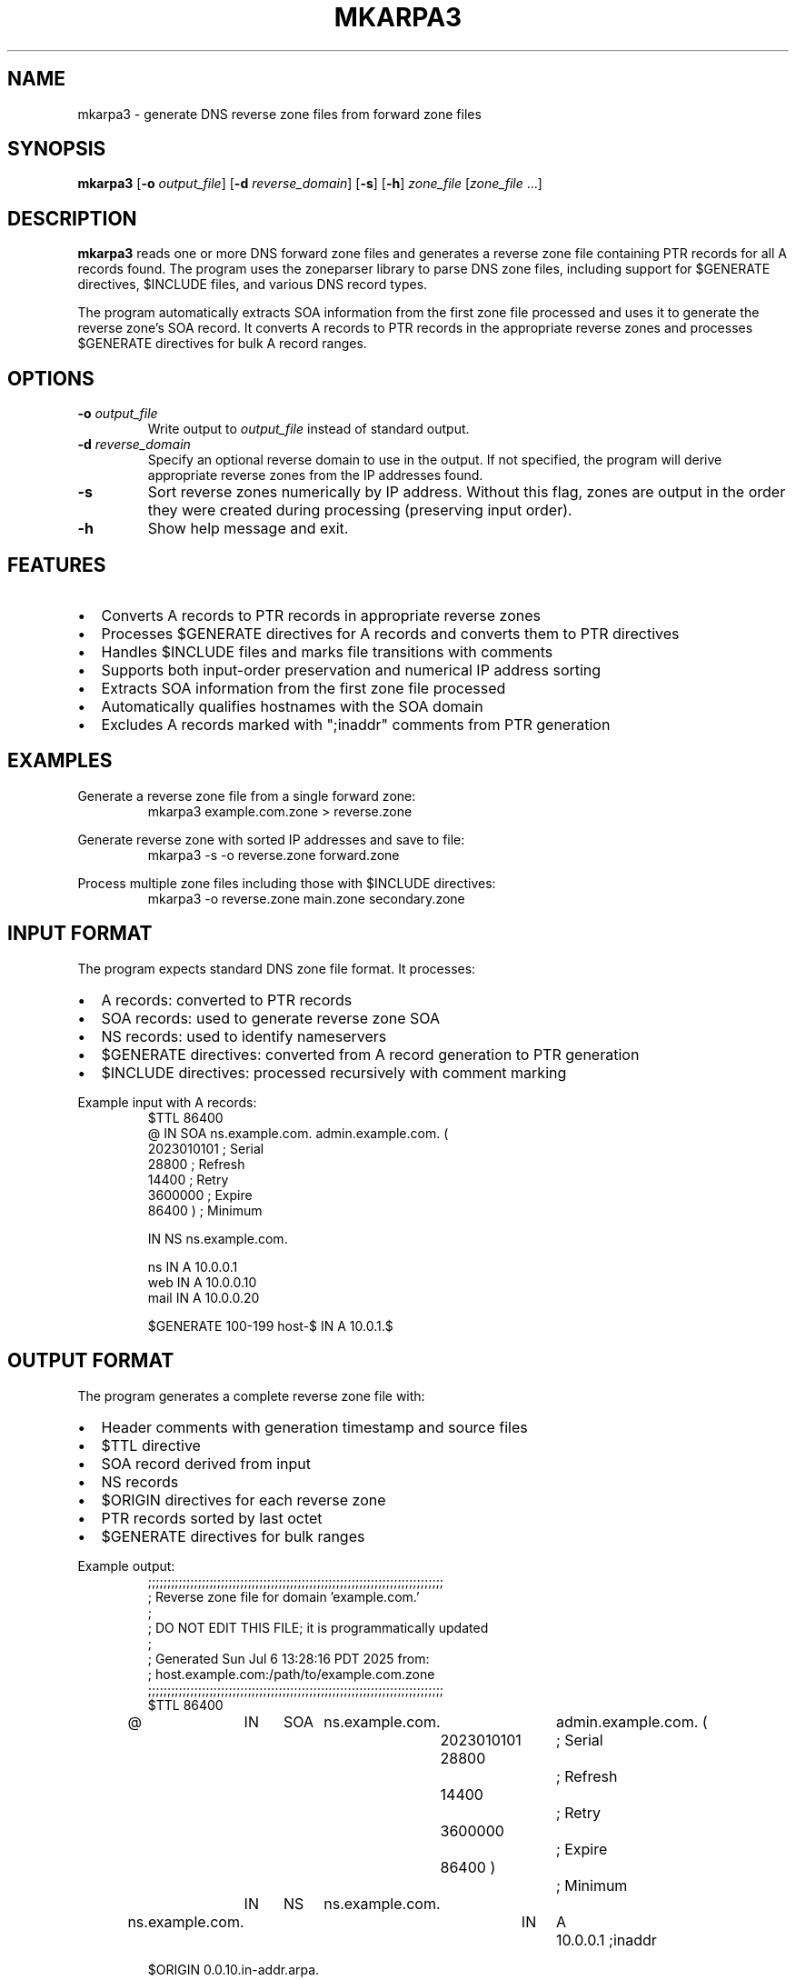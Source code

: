 .TH MKARPA3 1 "July 2025" "zone-tools" "User Commands"
.SH NAME
mkarpa3 \- generate DNS reverse zone files from forward zone files
.SH SYNOPSIS
.B mkarpa3
[\fB\-o\fR \fIoutput_file\fR]
[\fB\-d\fR \fIreverse_domain\fR]
[\fB\-s\fR]
[\fB\-h\fR]
\fIzone_file\fR [\fIzone_file\fR ...]
.SH DESCRIPTION
.B mkarpa3
reads one or more DNS forward zone files and generates a reverse zone file
containing PTR records for all A records found. The program uses the zoneparser
library to parse DNS zone files, including support for $GENERATE directives,
$INCLUDE files, and various DNS record types.

The program automatically extracts SOA information from the first zone file
processed and uses it to generate the reverse zone's SOA record. It converts
A records to PTR records in the appropriate reverse zones and processes
$GENERATE directives for bulk A record ranges.

.SH OPTIONS
.TP
.BR \-o " " \fIoutput_file\fR
Write output to \fIoutput_file\fR instead of standard output.
.TP
.BR \-d " " \fIreverse_domain\fR
Specify an optional reverse domain to use in the output. If not specified,
the program will derive appropriate reverse zones from the IP addresses found.
.TP
.BR \-s
Sort reverse zones numerically by IP address. Without this flag, zones are
output in the order they were created during processing (preserving input order).
.TP
.BR \-h
Show help message and exit.

.SH FEATURES
.IP \(bu 2
Converts A records to PTR records in appropriate reverse zones
.IP \(bu 2
Processes $GENERATE directives for A records and converts them to PTR directives
.IP \(bu 2
Handles $INCLUDE files and marks file transitions with comments
.IP \(bu 2
Supports both input-order preservation and numerical IP address sorting
.IP \(bu 2
Extracts SOA information from the first zone file processed
.IP \(bu 2
Automatically qualifies hostnames with the SOA domain
.IP \(bu 2
Excludes A records marked with ";inaddr" comments from PTR generation

.SH EXAMPLES
.PP
Generate a reverse zone file from a single forward zone:
.RS
.nf
mkarpa3 example.com.zone > reverse.zone
.fi
.RE

.PP
Generate reverse zone with sorted IP addresses and save to file:
.RS
.nf
mkarpa3 -s -o reverse.zone forward.zone
.fi
.RE

.PP
Process multiple zone files including those with $INCLUDE directives:
.RS
.nf
mkarpa3 -o reverse.zone main.zone secondary.zone
.fi
.RE

.SH INPUT FORMAT
The program expects standard DNS zone file format. It processes:
.IP \(bu 2
A records: converted to PTR records
.IP \(bu 2
SOA records: used to generate reverse zone SOA
.IP \(bu 2
NS records: used to identify nameservers
.IP \(bu 2
$GENERATE directives: converted from A record generation to PTR generation
.IP \(bu 2
$INCLUDE directives: processed recursively with comment marking

.PP
Example input with A records:
.RS
.nf
$TTL 86400
@    IN    SOA    ns.example.com. admin.example.com. (
                  2023010101 ; Serial
                  28800      ; Refresh
                  14400      ; Retry
                  3600000    ; Expire
                  86400 )    ; Minimum

     IN    NS     ns.example.com.

ns   IN    A      10.0.0.1
web  IN    A      10.0.0.10
mail IN    A      10.0.0.20

$GENERATE 100-199 host-$ IN A 10.0.1.$
.fi
.RE

.SH OUTPUT FORMAT
The program generates a complete reverse zone file with:
.IP \(bu 2
Header comments with generation timestamp and source files
.IP \(bu 2
$TTL directive
.IP \(bu 2
SOA record derived from input
.IP \(bu 2
NS records
.IP \(bu 2
$ORIGIN directives for each reverse zone
.IP \(bu 2
PTR records sorted by last octet
.IP \(bu 2
$GENERATE directives for bulk ranges

.PP
Example output:
.RS
.nf
;;;;;;;;;;;;;;;;;;;;;;;;;;;;;;;;;;;;;;;;;;;;;;;;;;;;;;;;;;;;;;;;;;;;;;;;;;;;;
; Reverse zone file for domain 'example.com.'
;
; DO NOT EDIT THIS FILE; it is programmatically updated
;
; Generated Sun Jul  6 13:28:16 PDT 2025 from:
;  host.example.com:/path/to/example.com.zone
;;;;;;;;;;;;;;;;;;;;;;;;;;;;;;;;;;;;;;;;;;;;;;;;;;;;;;;;;;;;;;;;;;;;;;;;;;;;;
$TTL 86400
@	IN	SOA	ns.example.com.	admin.example.com. (
				2023010101	 ; Serial
				28800		 ; Refresh
				14400		 ; Retry
				3600000		 ; Expire
				86400 )		 ; Minimum
	IN	NS	ns.example.com.

ns.example.com.		IN	A	10.0.0.1 ;inaddr

$ORIGIN 0.0.10.in-addr.arpa.
1		IN	PTR		ns.example.com.
10		IN	PTR		web.example.com.
20		IN	PTR		mail.example.com.
$ORIGIN 1.0.10.in-addr.arpa.
$GENERATE 100-199 $ IN PTR host-$.example.com.
.fi
.RE

.SH EXIT STATUS
.B mkarpa3
exits with status 0 on success, or 1 if an error occurs during processing.

.SH SEE ALSO
.BR named (8),
.BR named-checkzone (8),
.BR dig (1)

.SH AUTHOR
Part of the zone-tools suite for DNS zone file management.